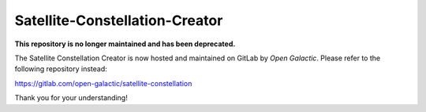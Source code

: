 
===============================
Satellite-Constellation-Creator
===============================

**This repository is no longer maintained and has been deprecated.**

The Satellite Constellation Creator is now hosted and maintained on GitLab by *Open Galactic*.
Please refer to the following repository instead:

https://gitlab.com/open-galactic/satellite-constellation

Thank you for your understanding!
